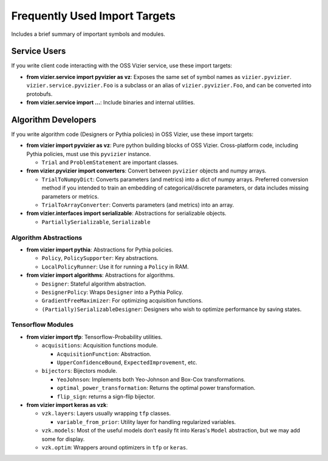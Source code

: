 Frequently Used Import Targets
==============================

Includes a brief summary of important symbols and modules.

Service Users
-------------

If you write client code interacting with the OSS Vizier service, use
these import targets:

-  **from vizier.service import pyvizier as vz**: Exposes the same
   set of symbol names as ``vizier.pyvizier``. ``vizier.service.pyvizier.Foo``
   is a subclass or an alias of ``vizier.pyvizier.Foo``, and can be converted
   into protobufs.
-  **from vizier.service import ...**: Include binaries and internal
   utilities.

Algorithm Developers
--------------------

If you write algorithm code (Designers or Pythia policies) in OSS
Vizier, use these import targets:

-  **from vizier import pyvizier as vz**: Pure python building
   blocks of OSS Vizier. Cross-platform code, including Pythia policies,
   must use this ``pyvizier`` instance.

   -  ``Trial`` and ``ProblemStatement`` are important classes.

-  **from vizier.pyvizier import converters**: Convert between
   ``pyvizier`` objects and numpy arrays.

   -  ``TrialToNumpyDict``: Converts parameters (and metrics) into a
      dict of numpy arrays. Preferred conversion method if you intended
      to train an embedding of categorical/discrete parameters, or data
      includes missing parameters or metrics.
   -  ``TrialToArrayConverter``: Converts parameters (and metrics) into
      an array.

-  **from vizier.interfaces import serializable**: Abstractions for
   serializable objects.

   -  ``PartiallySerializable``, ``Serializable``

Algorithm Abstractions
~~~~~~~~~~~~~~~~~~~~~~

-  **from vizier import pythia**: Abstractions for Pythia policies.

   -  ``Policy``, ``PolicySupporter``: Key abstractions.
   -  ``LocalPolicyRunner``: Use it for running a ``Policy`` in RAM.

-  **from vizier import algorithms**: Abstractions for algorithms.

   -  ``Designer``: Stateful algorithm abstraction.
   -  ``DesignerPolicy``: Wraps ``Designer`` into a Pythia Policy.
   -  ``GradientFreeMaximizer``: For optimizing acquisition functions.
   -  ``(Partially)SerializableDesigner``: Designers who wish to
      optimize performance by saving states.

Tensorflow Modules
~~~~~~~~~~~~~~~~~~

-  **from vizier import tfp**: Tensorflow-Probability utilities.

   -  ``acquisitions``: Acquisition functions module.

      -  ``AcquisitionFunction``: Abstraction.
      -  ``UpperConfidenceBound``, ``ExpectedImprovement``, etc.

   -  ``bijectors``: Bijectors module.

      -  ``YeoJohnson``: Implements both Yeo-Johnson and Box-Cox
         transformations.
      -  ``optimal_power_transformation``: Returns the optimal power
         transformation.
      -  ``flip_sign``: returns a sign-flip bijector.

-  **from vizier import keras as vzk**:

   -  ``vzk.layers``: Layers usually wrapping ``tfp`` classes.

      -  ``variable_from_prior``: Utility layer for handling regularized
         variables.

   -  ``vzk.models``: Most of the useful models don’t easily fit into
      Keras's ``Model`` abstraction, but we may add some for display.
   -  ``vzk.optim``: Wrappers around optimizers in ``tfp`` or
      ``keras``.
